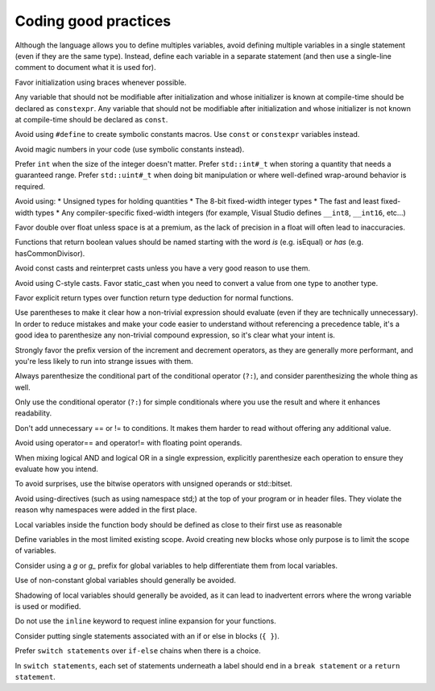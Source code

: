 ####################################
Coding good practices
####################################

Although the language allows you to define multiples variables, avoid defining multiple variables in a single statement (even if they are the same type). Instead, define each variable in a separate statement (and then use a single-line comment to document what it is used for).

Favor initialization using braces whenever possible.

Any variable that should not be modifiable after initialization and whose initializer is known at compile-time should be declared as ``constexpr``. Any variable that should not be modifiable after initialization and whose initializer is not known at compile-time should be declared as ``const``.

Avoid using ``#define`` to create symbolic constants macros. Use ``const`` or ``constexpr`` variables instead.

Avoid magic numbers in your code (use symbolic constants instead).

Prefer ``int`` when the size of the integer doesn't matter. Prefer ``std::int#_t`` when storing a quantity that needs a guaranteed range. Prefer ``std::uint#_t`` when doing bit manipulation or where well-defined wrap-around behavior is required.

Avoid using:
* Unsigned types for holding quantities
* The 8-bit fixed-width integer types
* The fast and least fixed-width types
* Any compiler-specific fixed-width integers (for example, Visual Studio defines ``__int8``, ``__int16``, etc...)

Favor double over float unless space is at a premium, as the lack of precision in a float will often lead to inaccuracies.

Functions that return boolean values should be named starting with the word *is* (e.g. isEqual) or *has* (e.g. hasCommonDivisor).

Avoid const casts and reinterpret casts unless you have a very good reason to use them.

Avoid using C-style casts. Favor static_cast when you need to convert a value from one type to another type.

Favor explicit return types over function return type deduction for normal functions.

Use parentheses to make it clear how a non-trivial expression should evaluate (even if they are technically unnecessary). In order to reduce mistakes and make your code easier to understand without referencing a precedence table, it's a good idea to parenthesize any non-trivial compound expression, so it's clear what your intent is.

Strongly favor the prefix version of the increment and decrement operators, as they are generally more performant, and you're less likely to run into strange issues with them.

Always parenthesize the conditional part of the conditional operator (``?:``), and consider parenthesizing the whole thing as well.

Only use the conditional operator (``?:``) for simple conditionals where you use the result and where it enhances readability.

Don't add unnecessary == or != to conditions. It makes them harder to read without offering any additional value.

Avoid using operator== and operator!= with floating point operands.

When mixing logical AND and logical OR in a single expression, explicitly parenthesize each operation to ensure they evaluate how you intend.

To avoid surprises, use the bitwise operators with unsigned operands or std::bitset.

Avoid using-directives (such as using namespace std;) at the top of your program or in header files. They violate the reason why namespaces were added in the first place.

Local variables inside the function body should be defined as close to their first use as reasonable

Define variables in the most limited existing scope. Avoid creating new blocks whose only purpose is to limit the scope of variables.

Consider using a `g` or `g_` prefix for global variables to help differentiate them from local variables.

Use of non-constant global variables should generally be avoided.

Shadowing of local variables should generally be avoided, as it can lead to inadvertent errors where the wrong variable is used or modified.

Do not use the ``inline`` keyword to request inline expansion for your functions.

Consider putting single statements associated with an if or else in blocks (``{ }``).

Prefer ``switch statements`` over ``if-else`` chains when there is a choice.

In ``switch statements``, each set of statements underneath a label should end in a ``break statement`` or a ``return statement``.
